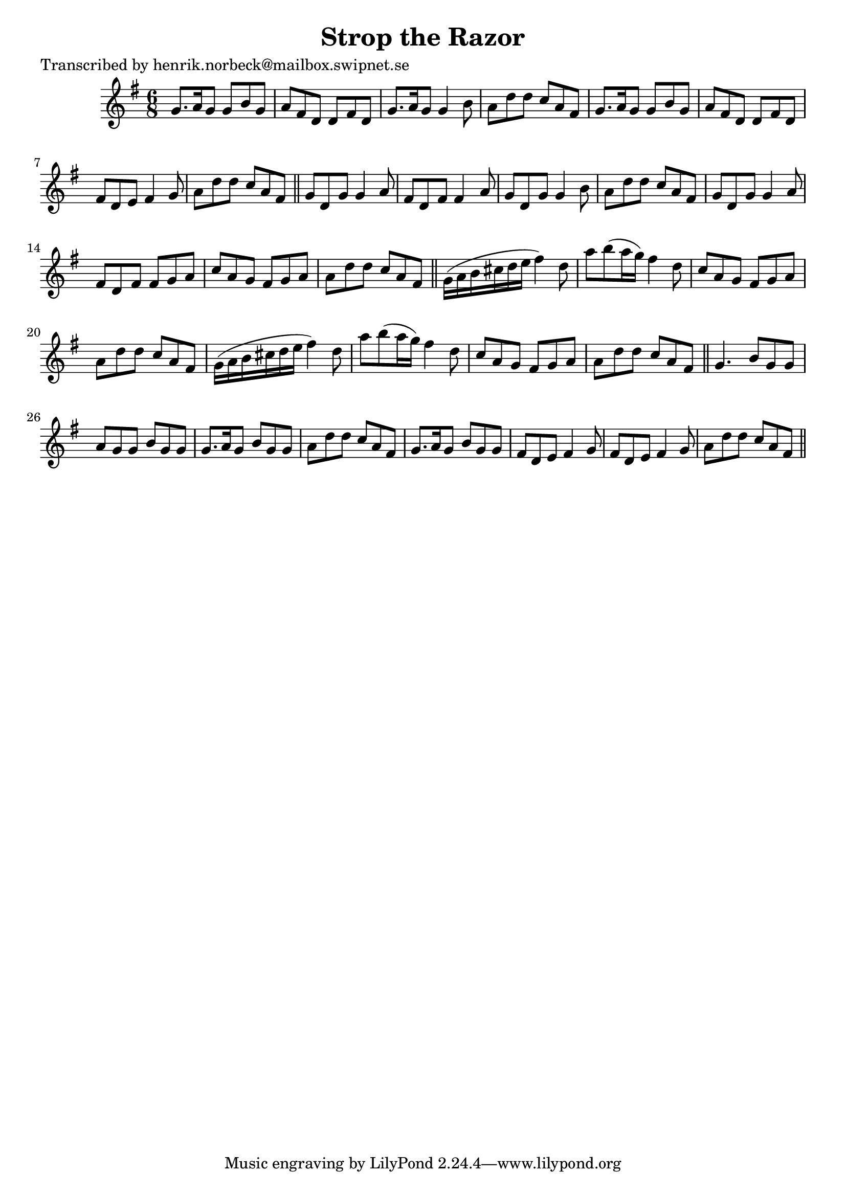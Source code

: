 
\version "2.16.2"
% automatically converted by musicxml2ly from xml/1093_hn.xml

%% additional definitions required by the score:
\language "english"


\header {
    poet = "Transcribed by henrik.norbeck@mailbox.swipnet.se"
    encoder = "abc2xml version 63"
    encodingdate = "2015-01-25"
    title = "Strop the Razor"
    }

\layout {
    \context { \Score
        autoBeaming = ##f
        }
    }
PartPOneVoiceOne =  \relative g' {
    \key g \major \time 6/8 g8. [ a16 g8 ] g8 [ b8 g8 ] | % 2
    a8 [ fs8 d8 ] d8 [ fs8 d8 ] | % 3
    g8. [ a16 g8 ] g4 b8 | % 4
    a8 [ d8 d8 ] c8 [ a8 fs8 ] | % 5
    g8. [ a16 g8 ] g8 [ b8 g8 ] | % 6
    a8 [ fs8 d8 ] d8 [ fs8 d8 ] | % 7
    fs8 [ d8 e8 ] fs4 g8 | % 8
    a8 [ d8 d8 ] c8 [ a8 fs8 ] \bar "||"
    g8 [ d8 g8 ] g4 a8 | \barNumberCheck #10
    fs8 [ d8 fs8 ] fs4 a8 | % 11
    g8 [ d8 g8 ] g4 b8 | % 12
    a8 [ d8 d8 ] c8 [ a8 fs8 ] | % 13
    g8 [ d8 g8 ] g4 a8 | % 14
    fs8 [ d8 fs8 ] fs8 [ g8 a8 ] | % 15
    c8 [ a8 g8 ] fs8 [ g8 a8 ] | % 16
    a8 [ d8 d8 ] c8 [ a8 fs8 ] \bar "||"
    g16 ( [ a16 b16 cs16 d16 e16 ] fs4 ) d8 | % 18
    a'8 [ b8 ( a16 g16 ) ] fs4 d8 | % 19
    c8 [ a8 g8 ] fs8 [ g8 a8 ] | \barNumberCheck #20
    a8 [ d8 d8 ] c8 [ a8 fs8 ] | % 21
    g16 ( [ a16 b16 cs16 d16 e16 ] fs4 ) d8 | % 22
    a'8 [ b8 ( a16 g16 ) ] fs4 d8 | % 23
    c8 [ a8 g8 ] fs8 [ g8 a8 ] | % 24
    a8 [ d8 d8 ] c8 [ a8 fs8 ] \bar "||"
    g4. b8 [ g8 g8 ] | % 26
    a8 [ g8 g8 ] b8 [ g8 g8 ] | % 27
    g8. [ a16 g8 ] b8 [ g8 g8 ] | % 28
    a8 [ d8 d8 ] c8 [ a8 fs8 ] | % 29
    g8. [ a16 g8 ] b8 [ g8 g8 ] | \barNumberCheck #30
    fs8 [ d8 e8 ] fs4 g8 | % 31
    fs8 [ d8 e8 ] fs4 g8 | % 32
    a8 [ d8 d8 ] c8 [ a8 fs8 ] \bar "||"
    }


% The score definition
\score {
    <<
        \new Staff <<
            \context Staff << 
                \context Voice = "PartPOneVoiceOne" { \PartPOneVoiceOne }
                >>
            >>
        
        >>
    \layout {}
    % To create MIDI output, uncomment the following line:
    %  \midi {}
    }

